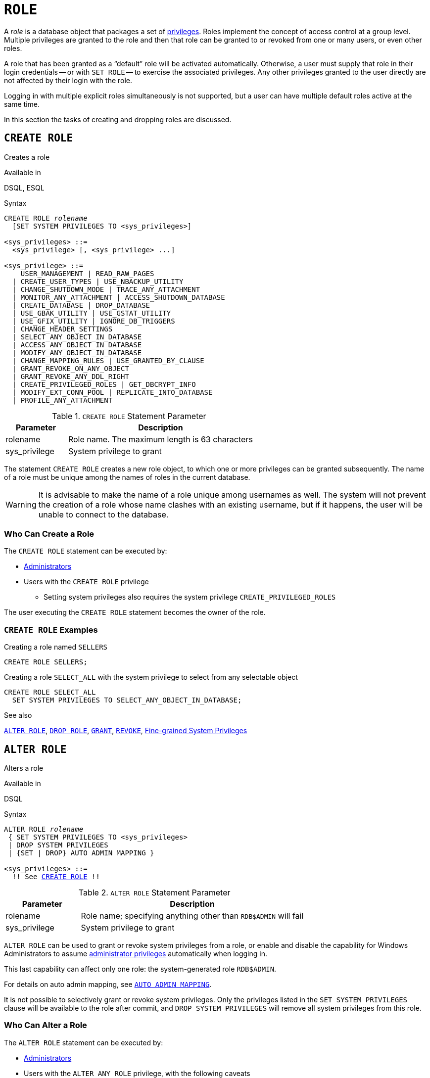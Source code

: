 [#langref-security-role]
= `ROLE`

A _role_ is a database object that packages a set of <<langref-security-privs,privileges>>.
Roles implement the concept of access control at a group level.
Multiple privileges are granted to the role and then that role can be granted to or revoked from one or many users, or even other roles.

A role that has been granted as a "`default`" role will be activated automatically.
Otherwise, a user must supply that role in their login credentials -- or with `SET ROLE` -- to exercise the associated privileges.
Any other privileges granted to the user directly are not affected by their login with the role.

Logging in with multiple explicit roles simultaneously is not supported, but a user can have multiple default roles active at the same time.

In this section the tasks of creating and dropping roles are discussed.

[#langref-security-role-create]
== `CREATE ROLE`

Creates a role

.Available in
DSQL, ESQL

.Syntax
[listing,subs=+quotes]
----
CREATE ROLE _rolename_
  [SET SYSTEM PRIVILEGES TO <sys_privileges>]

<sys_privileges> ::=
  <sys_privilege> [, <sys_privilege> ...]

<sys_privilege> ::=
    USER_MANAGEMENT | READ_RAW_PAGES
  | CREATE_USER_TYPES | USE_NBACKUP_UTILITY
  | CHANGE_SHUTDOWN_MODE | TRACE_ANY_ATTACHMENT
  | MONITOR_ANY_ATTACHMENT | ACCESS_SHUTDOWN_DATABASE
  | CREATE_DATABASE | DROP_DATABASE
  | USE_GBAK_UTILITY | USE_GSTAT_UTILITY
  | USE_GFIX_UTILITY | IGNORE_DB_TRIGGERS
  | CHANGE_HEADER_SETTINGS
  | SELECT_ANY_OBJECT_IN_DATABASE
  | ACCESS_ANY_OBJECT_IN_DATABASE
  | MODIFY_ANY_OBJECT_IN_DATABASE
  | CHANGE_MAPPING_RULES | USE_GRANTED_BY_CLAUSE
  | GRANT_REVOKE_ON_ANY_OBJECT
  | GRANT_REVOKE_ANY_DDL_RIGHT
  | CREATE_PRIVILEGED_ROLES | GET_DBCRYPT_INFO
  | MODIFY_EXT_CONN_POOL | REPLICATE_INTO_DATABASE
  | PROFILE_ANY_ATTACHMENT
----

[#langref-security-tbl-createrole]
.`CREATE ROLE` Statement Parameter
[cols="<1,<3", options="header",stripes="none"]
|===
^| Parameter
^| Description

|rolename
|Role name.
The maximum length is 63 characters

|sys_privilege
|System privilege to grant
|===

The statement `CREATE ROLE` creates a new role object, to which one or more privileges can be granted subsequently.
The name of a role must be unique among the names of roles in the current database.

[WARNING]
====
It is advisable to make the name of a role unique among usernames as well.
The system will not prevent the creation of a role whose name clashes with an existing username, but if it happens, the user will be unable to connect to the database.
====

[#langref-security-role-createpriv]
=== Who Can Create a Role

The `CREATE ROLE` statement can be executed by:

* <<langref-security-administrators,Administrators>>
* Users with the `CREATE ROLE` privilege
** Setting system privileges also requires the system privilege `CREATE_PRIVILEGED_ROLES`

The user executing the `CREATE ROLE` statement becomes the owner of the role.

[#langref-security-role-create-exmpl]
=== `CREATE ROLE` Examples

.Creating a role named `SELLERS`
[source]
----
CREATE ROLE SELLERS;
----

.Creating a role `SELECT_ALL` with the system privilege to select from any selectable object
[source]
----
CREATE ROLE SELECT_ALL
  SET SYSTEM PRIVILEGES TO SELECT_ANY_OBJECT_IN_DATABASE;
----

.See also
<<langref-security-alterrole>>, <<langref-security-role-drop>>, <<langref-security-grant,`GRANT`>>, <<langref-security-revoke,`REVOKE`>>, <<langref-security-sys-privs,Fine-grained System Privileges>>

[#langref-security-alterrole]
== `ALTER ROLE`

Alters a role

.Available in
DSQL

.Syntax
[listing,subs="+quotes,macros"]
----
ALTER ROLE _rolename_
 { SET SYSTEM PRIVILEGES TO <sys_privileges>
 | DROP SYSTEM PRIVILEGES
 | {SET | DROP} AUTO ADMIN MAPPING }

<sys_privileges> ::=
  !! See <<langref-security-role-create>> !!
----

[#langref-security-tbl-alterrole]
.`ALTER ROLE` Statement Parameter
[cols="<1,<3", options="header",stripes="none"]
|===
^| Parameter
^| Description

|rolename
|Role name;
specifying anything other than `RDB$ADMIN` will fail

|sys_privilege
|System privilege to grant
|===

`ALTER ROLE` can be used to grant or revoke system privileges from a role, or enable and disable the capability for Windows Administrators to assume <<langref-security-administrators,administrator privileges>> automatically when logging in.

This last capability can affect only one role: the system-generated role `RDB$ADMIN`.

For details on auto admin mapping, see <<langref-security-autoadminmapping,`AUTO ADMIN MAPPING`>>.

It is not possible to selectively grant or revoke system privileges.
Only the privileges listed in the `SET SYSTEM PRIVILEGES` clause will be available to the role after commit, and `DROP SYSTEM PRIVILEGES` will remove all system privileges from this role.

[#langref-security-role-alterpriv]
=== Who Can Alter a Role

The `ALTER ROLE` statement can be executed by:

* <<langref-security-administrators,Administrators>>
* Users with the `ALTER ANY ROLE` privilege, with the following caveats
** Setting or dropping system privileges also requires the system privilege `CREATE_PRIVILEGED_ROLES`
** Setting or dropping auto admin mapping also requires the system privilege `CHANGE_MAPPING_RULES`

[#langref-security-alterrole-exmpl]
=== `ALTER ROLE` Examples

.Drop all system privileges from a role named `SELECT_ALL`
[source]
----
ALTER ROLE SELLERS
  DROP SYSTEM PRIVILEGES;
----

.Grant a role `SELECT_ALL` the system privilege to select from any selectable object
[source]
----
ALTER ROLE SELECT_ALL
  SET SYSTEM PRIVILEGES TO SELECT_ANY_OBJECT_IN_DATABASE;
----

.See also
<<langref-security-role-create>>, <<langref-security-grant,`GRANT`>>, <<langref-security-revoke,`REVOKE`>>, <<langref-security-sys-privs,Fine-grained System Privileges>>

[#langref-security-role-drop]
== `DROP ROLE`

Drops a role

.Available in
DSQL, ESQL

.Syntax
[listing,subs=+quotes]
----
DROP ROLE _rolename_
----

The statement `DROP ROLE` deletes an existing role.
It takes a single argument, the name of the role.
Once the role is deleted, the entire set of privileges is revoked from all users and objects that were granted the role.

[#langref-security-role-droppriv]
=== Who Can Drop a Role

The `DROP ROLE` statement can be executed by:

* <<langref-security-administrators,Administrators>>
* The owner of the role
* Users with the `DROP ANY ROLE` privilege

[#langref-security-role-drop-exmpl]
=== `DROP ROLE` Examples

.Deleting the role SELLERS
[source]
----
DROP ROLE SELLERS;
----

.See also
<<langref-security-role-create>>, <<langref-security-grant,`GRANT`>>, <<langref-security-revoke,`REVOKE`>>
